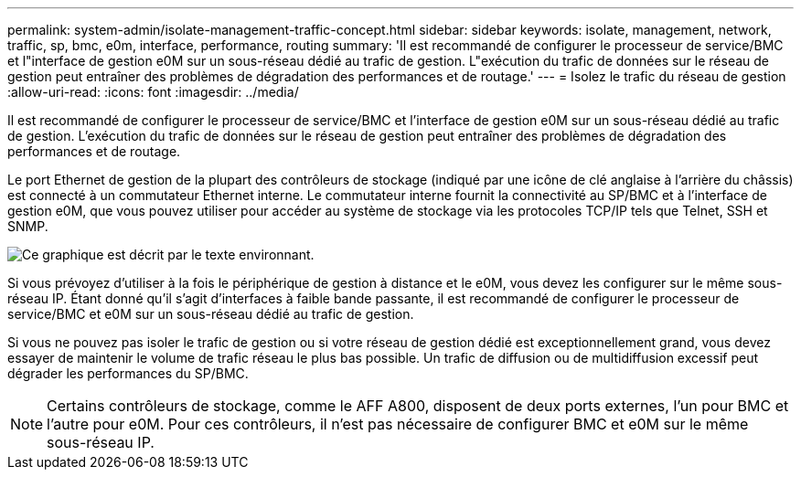 ---
permalink: system-admin/isolate-management-traffic-concept.html 
sidebar: sidebar 
keywords: isolate, management, network, traffic, sp, bmc, e0m, interface, performance, routing 
summary: 'Il est recommandé de configurer le processeur de service/BMC et l"interface de gestion e0M sur un sous-réseau dédié au trafic de gestion. L"exécution du trafic de données sur le réseau de gestion peut entraîner des problèmes de dégradation des performances et de routage.' 
---
= Isolez le trafic du réseau de gestion
:allow-uri-read: 
:icons: font
:imagesdir: ../media/


[role="lead"]
Il est recommandé de configurer le processeur de service/BMC et l'interface de gestion e0M sur un sous-réseau dédié au trafic de gestion. L'exécution du trafic de données sur le réseau de gestion peut entraîner des problèmes de dégradation des performances et de routage.

Le port Ethernet de gestion de la plupart des contrôleurs de stockage (indiqué par une icône de clé anglaise à l'arrière du châssis) est connecté à un commutateur Ethernet interne. Le commutateur interne fournit la connectivité au SP/BMC et à l'interface de gestion e0M, que vous pouvez utiliser pour accéder au système de stockage via les protocoles TCP/IP tels que Telnet, SSH et SNMP.

image:prnt_en_drw_e0m.png["Ce graphique est décrit par le texte environnant."]

Si vous prévoyez d'utiliser à la fois le périphérique de gestion à distance et le e0M, vous devez les configurer sur le même sous-réseau IP. Étant donné qu'il s'agit d'interfaces à faible bande passante, il est recommandé de configurer le processeur de service/BMC et e0M sur un sous-réseau dédié au trafic de gestion.

Si vous ne pouvez pas isoler le trafic de gestion ou si votre réseau de gestion dédié est exceptionnellement grand, vous devez essayer de maintenir le volume de trafic réseau le plus bas possible. Un trafic de diffusion ou de multidiffusion excessif peut dégrader les performances du SP/BMC.

[NOTE]
====
Certains contrôleurs de stockage, comme le AFF A800, disposent de deux ports externes, l'un pour BMC et l'autre pour e0M. Pour ces contrôleurs, il n'est pas nécessaire de configurer BMC et e0M sur le même sous-réseau IP.

====